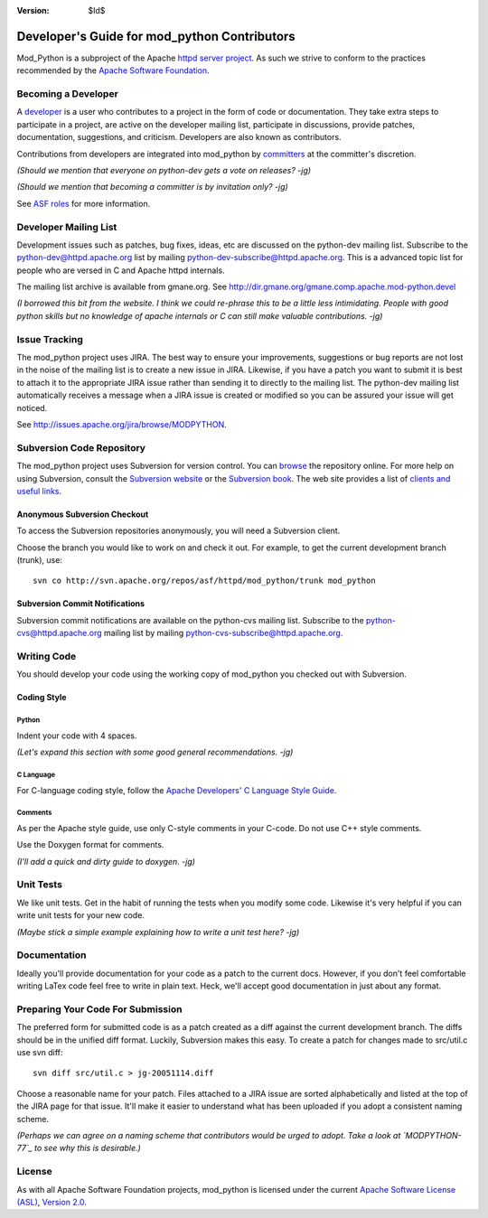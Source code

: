:version: $Id$

=============================================
Developer's Guide for mod_python Contributors
=============================================

Mod_Python is a subproject of the Apache `httpd server project`_.
As such we strive to conform to the practices recommended by the
`Apache Software Foundation`_.

.. _httpd server project: http://httpd.apache.org/
.. _Apache Software Foundation: http://www.apache.org/


Becoming a Developer
====================

A developer_ is a user who contributes to a project in the form of code or 
documentation. They take extra steps to participate in a project, are active
on the developer mailing list, participate in discussions, provide patches,
documentation, suggestions, and criticism. Developers are also known as 
contributors.

Contributions from developers are integrated into mod_python by committers_
at the committer's discretion.

*(Should we mention that everyone on python-dev gets a vote on releases? -jg)*

*(Should we mention that becoming a committer is by invitation only? -jg)*

See `ASF roles`_ for more information.

.. _developer: http://www.apache.org/foundation/how-it-works.html#developers
.. _committers: http://www.apache.org/foundation/how-it-works.html#committers

.. _ASF roles: http://www.apache.org/foundation/how-it-works.html#roles

Developer Mailing List
======================

Development issues such as patches, bug fixes, ideas, etc are discussed
on the python-dev mailing list. Subscribe to the python-dev@httpd.apache.org
list by mailing python-dev-subscribe@httpd.apache.org.  This is a advanced
topic list for people who are versed in C and Apache httpd internals. 

The mailing list archive is available from gmane.org. See
http://dir.gmane.org/gmane.comp.apache.mod-python.devel


*(I borrowed this bit from the website. I think we could re-phrase this to 
be a little less intimidating. People with good python skills but no knowledge
of apache internals or C can still make valuable contributions. -jg)*

Issue Tracking
==============

The mod_python project uses JIRA. The best way to ensure
your improvements, suggestions or bug reports are not lost in the noise of the
mailing list is to create a new issue in JIRA. Likewise, if you have a patch
you want to submit it is best to attach it to the appropriate JIRA issue rather
than sending it to directly to the mailing list. The python-dev mailing list
automatically receives a message when a JIRA issue is created or modified so
you can be assured your issue will get noticed.

See http://issues.apache.org/jira/browse/MODPYTHON.

.. _issue tracking: http://issues.apache.org/jira/browse/MODPYTHON

Subversion Code Repository
==========================

The mod_python project uses Subversion for version control. You can browse_
the repository online. For more help on using Subversion, consult the `Subversion website`_ or 
the `Subversion book`_. The web site provides a list of `clients and useful
links`_.

.. _browse: http://svn.apache.org/viewcvs.cgi/httpd/mod_python/

.. _Subversion website: http://subversion.tigris.org/
.. _Subversion book: http://svnbook.red-bean.com/
.. _clients and useful links: http://subversion.tigris.org/project_links.html

Anonymous Subversion Checkout
-----------------------------

To access the Subversion repositories anonymously, you will need a Subversion
client.

Choose the branch you would like to work on and check it out. For example, 
to get the current development branch (trunk), use::

  svn co http://svn.apache.org/repos/asf/httpd/mod_python/trunk mod_python

Subversion Commit Notifications
-------------------------------

Subversion commit notifications are available on the  python-cvs mailing list.
Subscribe to the python-cvs@httpd.apache.org mailing list by mailing
python-cvs-subscribe@httpd.apache.org.


Writing Code
============

You should develop your code using the working copy of mod_python you checked
out with Subversion.

Coding Style
------------

Python
......

Indent your code with 4 spaces.

*(Let's expand this section with some good general recommendations. -jg)*


C Language
..........

For C-language coding style, follow the `Apache Developers' C Language Style
Guide`_.

.. _Apache Developers' C Language Style Guide: http://www.apache.org/dev/styleguide.html


Comments
........

As per the Apache style guide, use only C-style comments in your C-code. 
Do not use C++ style comments.

Use the Doxygen format for comments.

*(I'll add a quick and dirty guide to doxygen. -jg)*


Unit Tests
==========

We like unit tests. Get in the habit of running the tests when you modify some
code. Likewise it's very helpful if you can write unit tests for your new code.

*(Maybe stick a simple example explaining how to write a unit test here? -jg)*


Documentation
=============

Ideally you'll provide documentation for your code as a patch to the current
docs.  However, if you don't feel comfortable writing LaTex code feel
free to write in plain text. Heck, we'll accept good documentation in just
about any format.

Preparing Your Code For Submission
==================================

The preferred form for submitted code is as a patch created as a diff against
the current development branch. The diffs should be in the unified diff
format. Luckily, Subversion makes this easy. To create a patch for 
changes made to src/util.c use svn diff::

  svn diff src/util.c > jg-20051114.diff

Choose a reasonable name for your patch. Files attached to a JIRA issue
are sorted alphabetically and listed at the top of the JIRA page for that
issue. It'll make it easier to understand what has been uploaded if you
adopt a consistent naming scheme.

*(Perhaps we can agree on a naming scheme that contributors would be 
urged to adopt. Take a look at `MODPYTHON-77`_ to see why this is desirable.)*

.. _MODPYTHON-77: http://issues.apache.org/jira/browse/MODPYTHON-77

License
=======

As with all Apache Software Foundation projects, mod_python is licensed under
the current `Apache Software License (ASL)`_, `Version 2.0`_.

.. _Apache Software License (ASL): http://www.apache.org/licenses
.. _Version 2.0: http://www.apache.org/licenses/LICENSE-2.0.html
